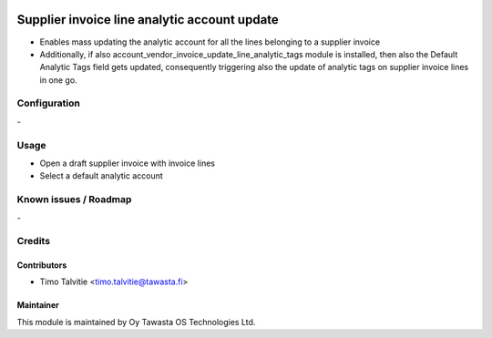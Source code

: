 .. image:: https://img.shields.io/badge/licence-AGPL--3-blue.svg
   :target: http://www.gnu.org/licenses/agpl-3.0-standalone.html
   :alt: License: AGPL-3

=============================================
Supplier invoice line analytic account update
=============================================

* Enables mass updating the analytic account for all the lines belonging to a 
  supplier invoice
* Additionally, if also account_vendor_invoice_update_line_analytic_tags module
  is installed, then also the Default Analytic Tags field gets updated,
  consequently triggering also the update of analytic tags on supplier invoice
  lines in one go.

Configuration
=============
\-

Usage
=====
* Open a draft supplier invoice with invoice lines
* Select a default analytic account


Known issues / Roadmap
======================
\-

Credits
=======

Contributors
------------

* Timo Talvitie <timo.talvitie@tawasta.fi>

Maintainer
----------

.. image:: https://tawasta.fi/templates/tawastrap/images/logo.png
   :alt: Oy Tawasta OS Technologies Ltd.
   :target: https://tawasta.fi/

This module is maintained by Oy Tawasta OS Technologies Ltd.
